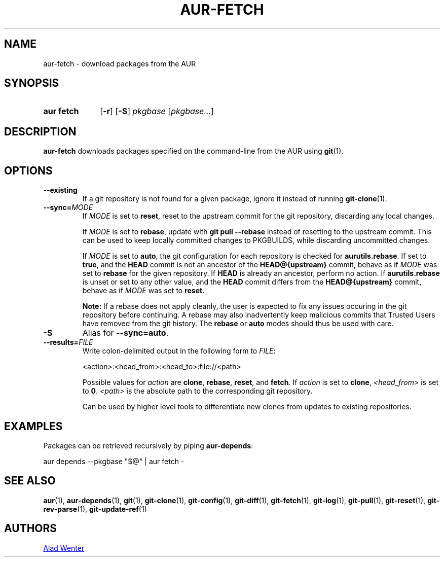.TH AUR-FETCH 1 2021-11-28 AURUTILS
.SH NAME
aur\-fetch \- download packages from the AUR
.
.SH SYNOPSIS
.SY "aur fetch"
.OP \-r
.OP \-S
.IR pkgbase " [" pkgbase... ]
.YS
.
.SH DESCRIPTION
.B aur\-fetch
downloads packages specified on the command-line from the AUR using
.BR git (1).
.
.SH OPTIONS
.TP
.BR \-\-existing
If a git repository is not found for a given package, ignore it instead of running
.BR git\-clone (1).
.
.TP
.BI \-\-sync= MODE
If
.I MODE
is set to
.BR reset ,
reset to the upstream commit for the git repository, discarding any
local changes.
.IP
If
.I MODE
is set to
.BR rebase ,
update with
.BR "git pull \-\-rebase"
instead of resetting to the upstream commit. This can be used to keep
locally committed changes to PKGBUILDS, while discarding uncommitted
changes.
.IP
If
.I MODE
is set to
.BR auto ,
the git configuration for each repository is checked for
.BR aurutils.rebase .
If set to
.BR true ,
and the
.B HEAD
commit is not an ancestor of the
.BR HEAD@{upstream}
commit, behave as if
.I MODE
was set to
.B rebase
for the given repository. If
.B HEAD
is already an ancestor, perform no action. If
.BR aurutils.rebase
is unset or set to any other value, and the
.B HEAD
commit differs from the
.B HEAD@{upstream}
commit, behave as if
.I MODE
was set to
.BR reset .
.IP
.RS
.B Note:
If a rebase does not apply cleanly, the user is expected to fix any
issues occuring in the git repository before continuing. A rebase may
also inadvertently keep malicious commits that Trusted Users have
removed from the git history. The
.B rebase
or
.B auto
modes should thus be used with care.
.RE
.
.TP
.B \-S
Alias for
.BR \-\-sync=auto .
.
.TP
.BI \-\-results= FILE
Write colon-delimited output in the following form to
.IR FILE :
.IP
<action>:<head_from>:<head_to>:file://<path>
.IP
Possible values for
.I action
are
.BR clone ,
.BR rebase ,
.BR reset ,
and
.BR fetch .
If
.I action
is set to
.BR clone ,
.I <head_from>
is set to
.BR 0 .
.I <path>
is the absolute path to the corresponding git repository.
.IP
Can be used by higher level tools to differentiate new clones from
updates to existing repositories.
.
.SH EXAMPLES
Packages can be retrieved recursively by piping
.BR aur\-depends :
.EX

  aur depends --pkgbase "$@" | aur fetch -

.EE
.
.SH SEE ALSO
.ad l
.nh
.BR aur (1),
.BR aur\-depends (1),
.BR git (1),
.BR git\-clone (1),
.BR git\-config (1),
.BR git\-diff (1),
.BR git\-fetch (1),
.BR git\-log (1),
.BR git\-pull (1),
.BR git\-reset (1),
.BR git\-rev\-parse (1),
.BR git\-update\-ref (1)
.
.SH AUTHORS
.MT https://github.com/AladW
Alad Wenter
.ME
.
.\" vim: set textwidth=72:
